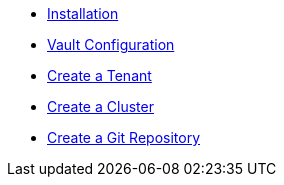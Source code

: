 * xref:lieutenant-operator:ROOT:how-tos/installation.adoc[Installation]
* xref:lieutenant-operator:ROOT:how-tos/vault.adoc[Vault Configuration]
* xref:lieutenant-operator:ROOT:how-tos/create-tenant.adoc[Create a Tenant]
* xref:lieutenant-operator:ROOT:how-tos/create-cluster.adoc[Create a Cluster]
* xref:lieutenant-operator:ROOT:how-tos/create-gitrepo.adoc[Create a Git Repository]
